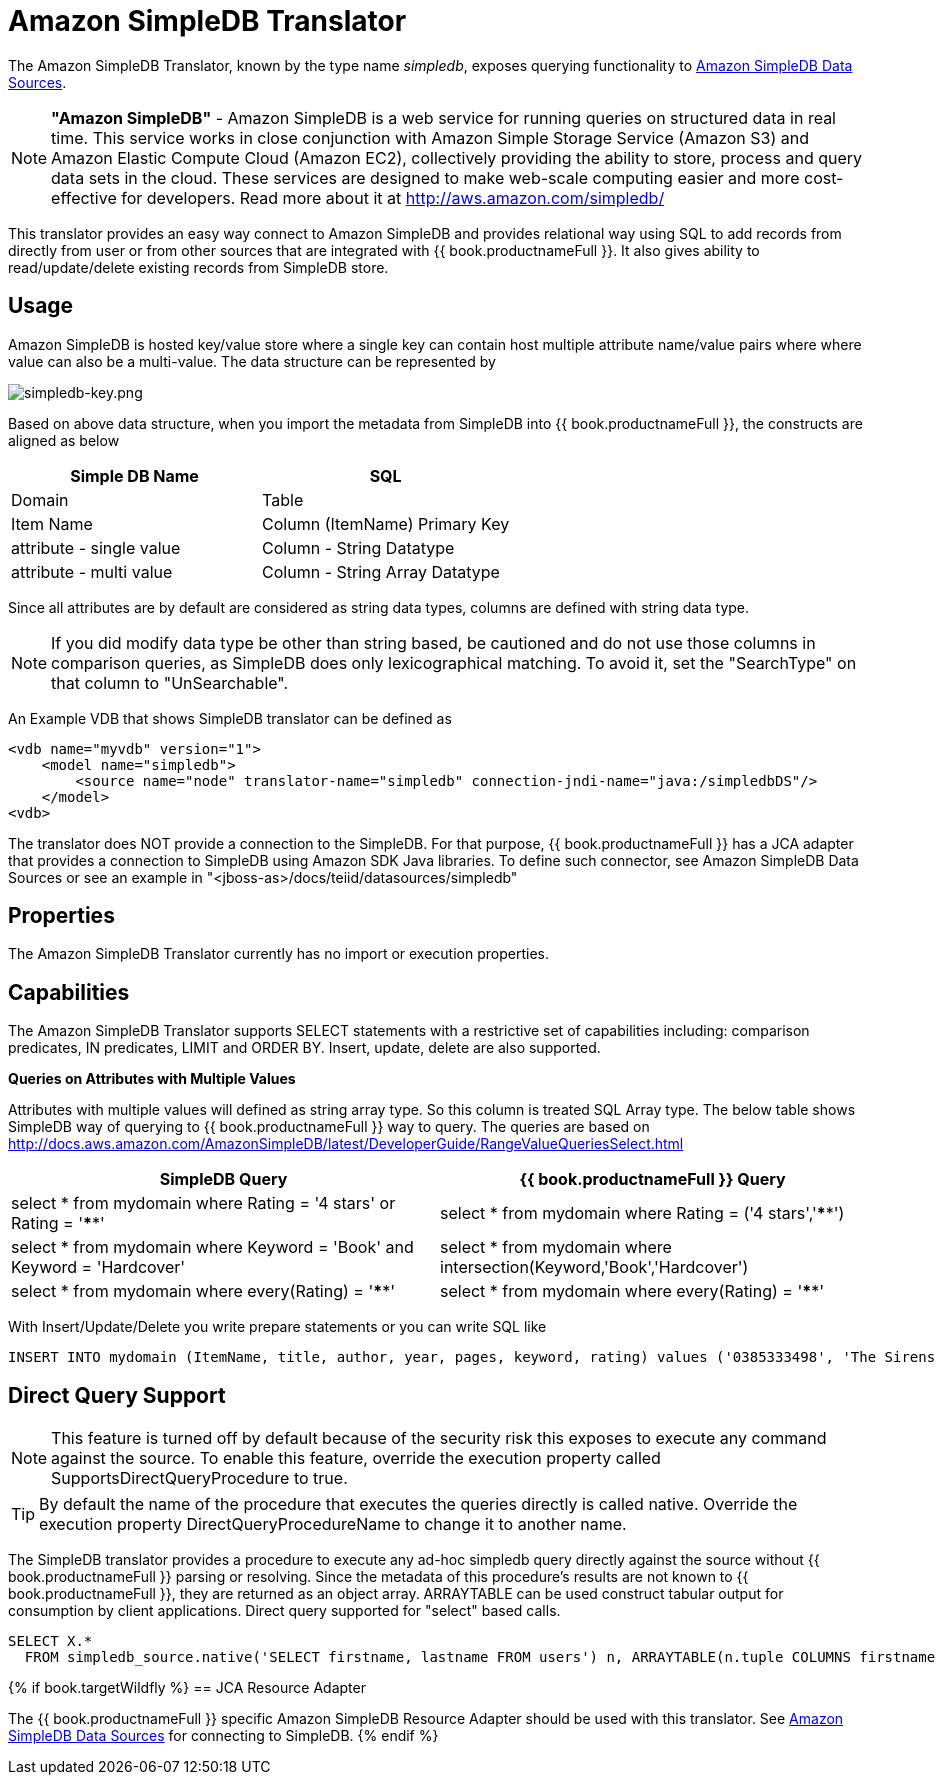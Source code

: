 
= Amazon SimpleDB Translator

The Amazon SimpleDB Translator, known by the type name _simpledb_, exposes querying functionality to link:../admin/Amazon_SimpleDB_Data_Sources.adoc[Amazon SimpleDB Data Sources].

NOTE: *"Amazon SimpleDB"* - Amazon SimpleDB is a web service for running queries on structured data in real time. This service works in close conjunction with Amazon Simple Storage Service (Amazon S3) and Amazon Elastic Compute Cloud (Amazon EC2), collectively providing the ability to store, process and query data sets in the cloud. These services are designed to make web-scale computing easier and more cost-effective for developers. Read more about it at http://aws.amazon.com/simpledb/

This translator provides an easy way connect to Amazon SimpleDB and provides relational way using SQL to add records from directly from user or from other sources that are integrated with {{ book.productnameFull }}. It also gives ability to read/update/delete existing records from SimpleDB store.

== Usage

Amazon SimpleDB is hosted key/value store where a single key can contain host multiple attribute name/value pairs where where value can also be a multi-value. The data structure can be represented by

image:images/simpledb-key.png[simpledb-key.png]

Based on above data structure, when you import the metadata from SimpleDB into {{ book.productnameFull }}, the constructs are aligned as below

|===
|Simple DB Name |SQL

|Domain
|Table

|Item Name
|Column (ItemName) Primary Key

|attribute - single value
|Column - String Datatype

|attribute - multi value
|Column - String Array Datatype
|===

Since all attributes are by default are considered as string data types, columns are defined with string data type.

NOTE: If you did modify data type be other than string based, be cautioned and do not use those columns in comparison queries, as SimpleDB does only lexicographical matching. To avoid it, set the "SearchType" on that column to "UnSearchable".

An Example VDB that shows SimpleDB translator can be defined as

[source,xml]
----
<vdb name="myvdb" version="1">
    <model name="simpledb">
        <source name="node" translator-name="simpledb" connection-jndi-name="java:/simpledbDS"/>
    </model>
<vdb>
----

The translator does NOT provide a connection to the SimpleDB. For that purpose, {{ book.productnameFull }} has a JCA adapter that provides a connection to SimpleDB using Amazon SDK Java libraries. To define such connector, see Amazon SimpleDB Data Sources or see an example in "<jboss-as>/docs/teiid/datasources/simpledb"

== Properties

The Amazon SimpleDB Translator currently has no import or execution properties.

== Capabilities

The Amazon SimpleDB Translator supports SELECT statements with a restrictive set of capabilities including: comparison predicates, IN predicates, LIMIT and ORDER BY. Insert, update, delete are also supported.

*Queries on Attributes with Multiple Values*

Attributes with multiple values will defined as string array type. So this column is treated SQL Array type. The below table shows SimpleDB way of querying to {{ book.productnameFull }} way to query. The queries are based on http://docs.aws.amazon.com/AmazonSimpleDB/latest/DeveloperGuide/RangeValueQueriesSelect.html[http://docs.aws.amazon.com/AmazonSimpleDB/latest/DeveloperGuide/RangeValueQueriesSelect.html]

|===
|SimpleDB Query |{{ book.productnameFull }} Query

|select * from mydomain where Rating = '4 stars' or Rating = '****'
|select * from mydomain where Rating = ('4 stars','****')

|select * from mydomain where Keyword = 'Book' and Keyword = 'Hardcover'
|select * from mydomain where intersection(Keyword,'Book','Hardcover')

|select * from mydomain where every(Rating) = '****'
|select * from mydomain where every(Rating) = '****'
|===

With Insert/Update/Delete you write prepare statements or you can write SQL like

[source,sql]
----
INSERT INTO mydomain (ItemName, title, author, year, pages, keyword, rating) values ('0385333498', 'The Sirens of Titan', 'Kurt Vonnegut', ('1959'), ('Book', Paperback'), ('*****','5 stars','Excellent'))
----

== Direct Query Support

NOTE: This feature is turned off by default because of the security risk this exposes to execute any command against the source. To enable this feature, override the execution property called SupportsDirectQueryProcedure to true.

TIP: By default the name of the procedure that executes the queries directly is called native. Override the execution property DirectQueryProcedureName to change it to another name.

The SimpleDB translator provides a procedure to execute any ad-hoc simpledb query directly against the source without {{ book.productnameFull }} parsing or resolving. Since the metadata of this procedure’s results are not known to {{ book.productnameFull }}, they are returned as an object array. ARRAYTABLE can be used construct tabular output for consumption by client applications. Direct query supported for "select" based calls.

[source,sql]
----
SELECT X.* 
  FROM simpledb_source.native('SELECT firstname, lastname FROM users') n, ARRAYTABLE(n.tuple COLUMNS firstname string, lastname string) AS X
----

{% if book.targetWildfly %}
== JCA Resource Adapter

The {{ book.productnameFull }} specific Amazon SimpleDB Resource Adapter should be used with this translator. See link:../admin/Amazon_SimpleDB_Data_Sources.adoc[Amazon SimpleDB Data Sources] for connecting to SimpleDB.
{% endif %}

